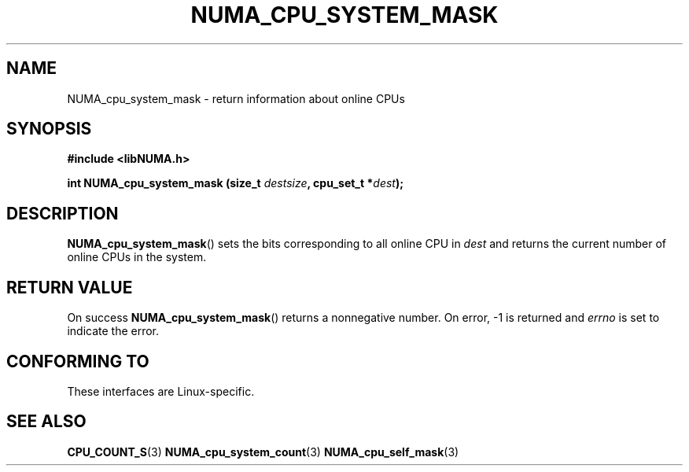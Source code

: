 .\" Written by Ulrich Drepper.
.TH NUMA_CPU_SYSTEM_MASK 3 2012-4-9 "Linux" "libNUMA"
.SH NAME
NUMA_cpu_system_mask \- return information about online CPUs
.SH SYNOPSIS
.nf
.B #include <libNUMA.h>

.BI "int NUMA_cpu_system_mask (size_t " destsize ", cpu_set_t *" dest );
.fi
.SH DESCRIPTION
.BR NUMA_cpu_system_mask ()
sets the bits corresponding to all online CPU in
.IR dest
and returns the current number of online CPUs in the system.
.SH RETURN VALUE
On success
.BR NUMA_cpu_system_mask ()
returns a nonnegative number.
On error, \-1 is returned and
.I errno
is set to indicate the error.
.SH CONFORMING TO
These interfaces are Linux-specific.
.SH SEE ALSO
.BR CPU_COUNT_S (3)
.BR NUMA_cpu_system_count (3)
.BR NUMA_cpu_self_mask (3)
